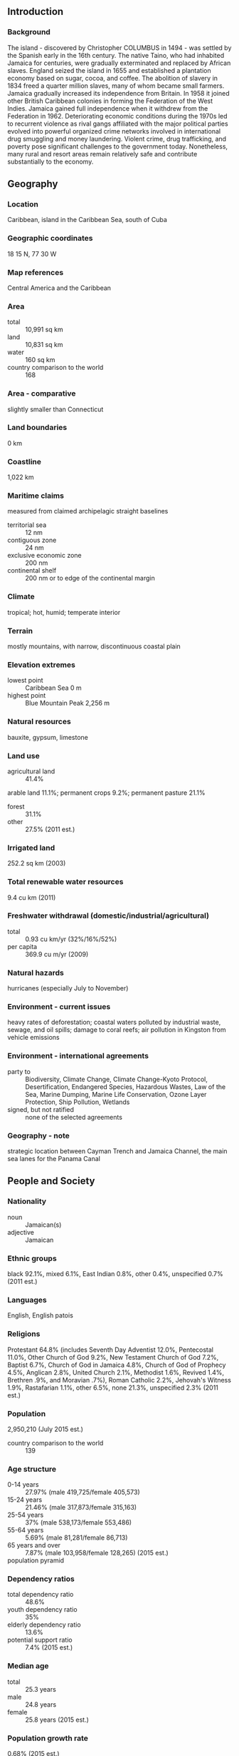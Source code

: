 ** Introduction
*** Background
The island - discovered by Christopher COLUMBUS in 1494 - was settled by the Spanish early in the 16th century. The native Taino, who had inhabited Jamaica for centuries, were gradually exterminated and replaced by African slaves. England seized the island in 1655 and established a plantation economy based on sugar, cocoa, and coffee. The abolition of slavery in 1834 freed a quarter million slaves, many of whom became small farmers. Jamaica gradually increased its independence from Britain. In 1958 it joined other British Caribbean colonies in forming the Federation of the West Indies. Jamaica gained full independence when it withdrew from the Federation in 1962. Deteriorating economic conditions during the 1970s led to recurrent violence as rival gangs affiliated with the major political parties evolved into powerful organized crime networks involved in international drug smuggling and money laundering. Violent crime, drug trafficking, and poverty pose significant challenges to the government today. Nonetheless, many rural and resort areas remain relatively safe and contribute substantially to the economy.
** Geography
*** Location
Caribbean, island in the Caribbean Sea, south of Cuba
*** Geographic coordinates
18 15 N, 77 30 W
*** Map references
Central America and the Caribbean
*** Area
- total :: 10,991 sq km
- land :: 10,831 sq km
- water :: 160 sq km
- country comparison to the world :: 168
*** Area - comparative
slightly smaller than Connecticut
*** Land boundaries
0 km
*** Coastline
1,022 km
*** Maritime claims
measured from claimed archipelagic straight baselines
- territorial sea :: 12 nm
- contiguous zone :: 24 nm
- exclusive economic zone :: 200 nm
- continental shelf :: 200 nm or to edge of the continental margin
*** Climate
tropical; hot, humid; temperate interior
*** Terrain
mostly mountains, with narrow, discontinuous coastal plain
*** Elevation extremes
- lowest point :: Caribbean Sea 0 m
- highest point :: Blue Mountain Peak 2,256 m
*** Natural resources
bauxite, gypsum, limestone
*** Land use
- agricultural land :: 41.4%
arable land 11.1%; permanent crops 9.2%; permanent pasture 21.1%
- forest :: 31.1%
- other :: 27.5% (2011 est.)
*** Irrigated land
252.2 sq km (2003)
*** Total renewable water resources
9.4 cu km (2011)
*** Freshwater withdrawal (domestic/industrial/agricultural)
- total :: 0.93  cu km/yr (32%/16%/52%)
- per capita :: 369.9  cu m/yr (2009)
*** Natural hazards
hurricanes (especially July to November)
*** Environment - current issues
heavy rates of deforestation; coastal waters polluted by industrial waste, sewage, and oil spills; damage to coral reefs; air pollution in Kingston from vehicle emissions
*** Environment - international agreements
- party to :: Biodiversity, Climate Change, Climate Change-Kyoto Protocol, Desertification, Endangered Species, Hazardous Wastes, Law of the Sea, Marine Dumping, Marine Life Conservation, Ozone Layer Protection, Ship Pollution, Wetlands
- signed, but not ratified :: none of the selected agreements
*** Geography - note
strategic location between Cayman Trench and Jamaica Channel, the main sea lanes for the Panama Canal
** People and Society
*** Nationality
- noun :: Jamaican(s)
- adjective :: Jamaican
*** Ethnic groups
black 92.1%, mixed 6.1%, East Indian 0.8%, other 0.4%, unspecified 0.7% (2011 est.)
*** Languages
English, English patois
*** Religions
Protestant 64.8% (includes Seventh Day Adventist 12.0%, Pentecostal 11.0%, Other Church of God 9.2%, New Testament Church of God 7.2%, Baptist 6.7%, Church of God in Jamaica 4.8%, Church of God of Prophecy 4.5%, Anglican 2.8%, United Church 2.1%, Methodist 1.6%, Revived 1.4%, Brethren .9%, and Moravian .7%), Roman Catholic 2.2%, Jehovah's Witness 1.9%, Rastafarian 1.1%, other 6.5%, none 21.3%, unspecified 2.3% (2011 est.)
*** Population
2,950,210 (July 2015 est.)
- country comparison to the world :: 139
*** Age structure
- 0-14 years :: 27.97% (male 419,725/female 405,573)
- 15-24 years :: 21.46% (male 317,873/female 315,163)
- 25-54 years :: 37% (male 538,173/female 553,486)
- 55-64 years :: 5.69% (male 81,281/female 86,713)
- 65 years and over :: 7.87% (male 103,958/female 128,265) (2015 est.)
- population pyramid ::  
*** Dependency ratios
- total dependency ratio :: 48.6%
- youth dependency ratio :: 35%
- elderly dependency ratio :: 13.6%
- potential support ratio :: 7.4% (2015 est.)
*** Median age
- total :: 25.3 years
- male :: 24.8 years
- female :: 25.8 years (2015 est.)
*** Population growth rate
0.68% (2015 est.)
- country comparison to the world :: 148
*** Birth rate
18.16 births/1,000 population (2015 est.)
- country comparison to the world :: 102
*** Death rate
6.7 deaths/1,000 population (2015 est.)
- country comparison to the world :: 140
*** Net migration rate
-4.66 migrant(s)/1,000 population (2015 est.)
- country comparison to the world :: 191
*** Urbanization
- urban population :: 54.8% of total population (2015)
- rate of urbanization :: 0.9% annual rate of change (2010-15 est.)
*** Major urban areas - population
KINGSTON (capital) 588,000 (2015)
*** Sex ratio
- at birth :: 1.05 male(s)/female
- 0-14 years :: 1.04 male(s)/female
- 15-24 years :: 1.01 male(s)/female
- 25-54 years :: 0.97 male(s)/female
- 55-64 years :: 0.94 male(s)/female
- 65 years and over :: 0.81 male(s)/female
- total population :: 0.98 male(s)/female (2015 est.)
*** Infant mortality rate
- total :: 13.37 deaths/1,000 live births
- male :: 13.93 deaths/1,000 live births
- female :: 12.78 deaths/1,000 live births (2015 est.)
- country comparison to the world :: 112
*** Life expectancy at birth
- total population :: 73.55 years
- male :: 71.93 years
- female :: 75.24 years (2015 est.)
- country comparison to the world :: 127
*** Total fertility rate
2.01 children born/woman (2015 est.)
- country comparison to the world :: 121
*** Contraceptive prevalence rate
72.5% (2008/09)
*** Health expenditures
5.9% of GDP (2013)
- country comparison to the world :: 114
*** Physicians density
0.41 physicians/1,000 population (2008)
*** Hospital bed density
1.7 beds/1,000 population (2012)
*** Drinking water source
- improved :: 
urban: 97.5% of population
rural: 89.4% of population
total: 93.8% of population
- unimproved :: 
urban: 2.5% of population
rural: 10.6% of population
total: 6.2% of population (2015 est.)
*** Sanitation facility access
- improved :: 
urban: 79.9% of population
rural: 84.1% of population
total: 81.8% of population
- unimproved :: 
urban: 20.1% of population
rural: 15.9% of population
total: 18.2% of population (2015 est.)
*** HIV/AIDS - adult prevalence rate
1.62% (2014 est.)
- country comparison to the world :: 31
*** HIV/AIDS - people living with HIV/AIDS
29,400 (2014 est.)
- country comparison to the world :: 71
*** HIV/AIDS - deaths
1,300 (2014 est.)
- country comparison to the world :: 62
*** Obesity - adult prevalence rate
26.8% (2014)
- country comparison to the world :: 67
*** Children under the age of 5 years underweight
3.2% (2010)
- country comparison to the world :: 112
*** Education expenditures
6.3% of GDP (2013)
- country comparison to the world :: 40
*** Literacy
- definition :: age 15 and over has ever attended school
- total population :: 88.7%
- male :: 84%
- female :: 93.1% (2015 est.)
*** School life expectancy (primary to tertiary education)
- total :: 12 years
- male :: 12 years
- female :: 13 years (2013)
*** Child labor - children ages 5-14
- total number :: 38,516
- percentage :: 6% (2005 est.)
*** Unemployment, youth ages 15-24
- total :: 34%
- male :: 27.1%
- female :: 42.6% (2012 est.)
- country comparison to the world :: 20
** Government
*** Country name
- conventional long form :: none
- conventional short form :: Jamaica
*** Government type
constitutional parliamentary democracy and a Commonwealth realm
*** Capital
- name :: Kingston
- geographic coordinates :: 18 00 N, 76 48 W
- time difference :: UTC-5 (same time as Washington, DC, during Standard Time)
*** Administrative divisions
14 parishes; Clarendon, Hanover, Kingston, Manchester, Portland, Saint Andrew, Saint Ann, Saint Catherine, Saint Elizabeth, Saint James, Saint Mary, Saint Thomas, Trelawny, Westmoreland
- note :: for local government purposes, Kingston and Saint Andrew were amalgamated in 1923 into the present single corporate body known as the Kingston and Saint Andrew Corporation
*** Independence
6 August 1962 (from the UK)
*** National holiday
Independence Day, 6 August (1962)
*** Constitution
several previous (preindependence); latest drafted 1961-62, submitted to British Parliament 24 July 1962, entered into force 6 August 1962 (at independence); amended many times, last in 2011 (2011)
*** Legal system
common law system based on the English model
*** International law organization participation
has not submitted an ICJ jurisdiction declaration; non-party state to the ICCt
*** Citizenship
- birthright citizenship :: yes
- dual citizenship recognized :: 
- residency requirement for naturalization :: 
*** Suffrage
18 years of age; universal
*** Executive branch
- chief of state :: Queen ELIZABETH II (since 6 February 1952); represented by Governor General Michaelle JEAN (since 5 January 2015)
- head of government :: Prime Minister Portia SIMPSON-MILLER (since 5 January 2012)
- cabinet :: Cabinet appointed by the governor general on the advice of the prime minister
- elections/appointments :: the monarchy is hereditary; governor general appointed by the monarch on the recommendation of the prime minister; following legislative elections, the leader of the majority party or majority coalition in the House of Representatives is appointed prime minister by the governor general
*** Legislative branch
- description :: bicameral Parliament consists of the Senate (21 seats; members appointed by the governor general on the recommendation of the prime minister and the minority party leader, 13 seats allocated to the ruling party, and 8 seats allocated to the minority party; members serve 5-year terms) and the House of Representatives (63 seats; members directly elected in single-seat constituencies by simple majority vote to serve 5-year terms)
- elections :: last held on 29 December 2011 (next to be held no later than December 2016)
- election results :: percent of vote by party - PNP 53.3%, JLP 46.6%; seats by party - PNP 41, JLP 22
*** Judicial branch
- highest resident court(s) :: Court of Appeal (consists of president of the court and a minimum of 4 judges; Supreme Court (40 judges organized in specialized divisions); note - appeals beyond Jamaica's highest courts are submitted to the Judicial Committee of the Privy Council (in London) rather than to the Caribbean Court of Justice (the appellate court implemented for member states of the Caribbean Community)
- judge selection and term of office :: chief justice of the Supreme Court and president of the Court of Appeal appointed by the governor-general on the advice of the prime minister; other judges of both courts appointed by the governor-general on the advice of the Judicial Service Commission; judges of both courts serve till age 70
- subordinate courts :: resident magistrate courts, district courts, and petty sessions courts
*** Political parties and leaders
Jamaica Labor Party or JLP [Andrew HOLNESS]
People's National Party or PNP [Portia SIMPSON-MILLER]
National Democratic Movement or NDM [Michael WILLIAMS]
*** Political pressure groups and leaders
New Beginnings Movement or NBM
Rastafarians
*** International organization participation
ACP, AOSIS, C, Caricom, CDB, CELAC, FAO, G-15, G-77, IADB, IAEA, IBRD, ICAO, ICC (NGOs), ICRM, IDA, IFAD, IFC, IFRCS, IHO, ILO, IMF, IMO, Interpol, IOC, IOM, ISO, ITSO, ITU, LAES, MIGA, NAM, OAS, OPANAL, OPCW, Petrocaribe, UN, UNCTAD, UNESCO, UNIDO, UNITAR, UNWTO, UPU, WCO, WFTU (NGOs), WHO, WIPO, WMO, WTO
*** Diplomatic representation in the US
- chief of mission :: Ambassador Ralph THOMAS (since 17 September 2015)
- chancery :: 1520 New Hampshire Avenue NW, Washington, DC 20036
- telephone :: [1] (202) 452-0660
- FAX :: [1] (202) 452-0036
- consulate(s) general :: Miami, New York
- consulate(s) :: Atlanta, Boston, Chicago, Concord (MA), Houston, Los Angeles, Philadelphia (PA), Richmond (VA), San Francisco, Seattle
*** Diplomatic representation from the US
- chief of mission :: Ambassador Luis G. MORENO (since 13 January 2015)
- embassy :: 142 Old Hope Road, Kingston 6
- mailing address :: P.O. Box 541, Kingston 5
- telephone :: [1] (876) 702-6000
- FAX :: [1] (876) 702-6348
*** Flag description
diagonal yellow cross divides the flag into four triangles - green (top and bottom) and black (hoist side and fly side); green represents hope, vegetation, and agriculture, black reflects hardships overcome and to be faced, and yellow recalls golden sunshine and the island's natural resources
*** National symbol(s)
green-and-black streamertail (bird), Guaiacum officinale (Guaiacwood); national colors: green, yellow, black
*** National anthem
- name :: "Jamaica, Land We Love"
- lyrics/music :: Hugh Braham SHERLOCK/Robert Charles LIGHTBOURNE
- note :: adopted 1962

** Economy
*** Economy - overview
The Jamaican economy is heavily dependent on services, which accounts for more than 70% of GDP. The country continues to derive most of its foreign exchange from tourism, remittances, and bauxite/alumina. Remittances and tourism each account for 30% of GDP, while bauxite/alumina exports make up roughly 5% of GDP. The bauxite/alumina sector was most affected by the global downturn while the tourism industry and remittance flow remained resilient. Jamaica's economy faces many challenges to growth: high crime and corruption, large-scale unemployment and underemployment, and a debt-to-GDP ratio of about 130%. The attendant debt servicing cost consumes a large portion of the government's budget, limiting its ability to fund the critical infrastructure and social programs required to drive growth. Jamaica's economic growth rate in the recent past has been stagnant, averaging less than 1% per year for over 20 years. Jamaica's onerous public debt burden is largely the result of government bailouts to ailing sectors of the economy, most notably to the financial sector. In early 2010, the Jamaican Government initiated the Jamaica Debt Exchange to retire high-priced domestic bonds and reduce annual debt servicing. Despite these efforts, debt continued to be a serious concern, forcing the government to negotiate and sign a new IMF agreement in May 2013 to gain access to approximately $1 billion additional funds. As a precursor, the government instigated a second National Debt Exchange in 2012. The IMF deal requires the government to reform its tax system, eliminate discretionary tax exemptions and waivers, and achieve an annual surplus of 7.5%, excluding debt payments, to reduce its debt below 100% of GDP by 2020. The SIMPSON-MILLER administration now faces the difficult prospect of having to achieve fiscal discipline to maintain debt payments while simultaneously attacking a serious crime problem that is hampering economic growth. High unemployment exacerbates the crime problem, including gang violence that is fueled by the drug trade.
*** GDP (purchasing power parity)
$24.1 billion (2014 est.)
$23.97 billion (2013 est.)
$23.92 billion (2012 est.)
- note :: data are in 2014 US dollars
- country comparison to the world :: 135
*** GDP (official exchange rate)
$13.79 billion (2014 est.)
*** GDP - real growth rate
0.5% (2014 est.)
0.2% (2013 est.)
-0.5% (2012 est.)
- country comparison to the world :: 180
*** GDP - per capita (PPP)
$8,600 (2014 est.)
$8,600 (2013 est.)
$8,500 (2012 est.)
- note :: data are in 2014 US dollars
- country comparison to the world :: 136
*** Gross national saving
13% of GDP (2014 est.)
12% of GDP (2013 est.)
10.7% of GDP (2012 est.)
- country comparison to the world :: 144
*** GDP - composition, by end use
- household consumption :: 85.6%
- government consumption :: 15.3%
- investment in fixed capital :: 20.9%
- investment in inventories :: 0.3%
- exports of goods and services :: 29.2%
- imports of goods and services :: -51.4%
 (2014 est.)
*** GDP - composition, by sector of origin
- agriculture :: 6.9%
- industry :: 21.1%
- services :: 72% (2014 est.)
*** Agriculture - products
sugarcane, bananas, coffee, citrus, yams, ackees, vegetables; poultry, goats, milk; shellfish
*** Industries
tourism, bauxite/alumina, agricultural-processing, light manufactures, rum, cement, metal, paper, chemical products, telecommunications
*** Industrial production growth rate
1.2% (2014 est.)
- country comparison to the world :: 149
*** Labor force
1.311 million (2014 est.)
- country comparison to the world :: 135
*** Labor force - by occupation
- agriculture :: 17%
- industry :: 19%
- services :: 64% (2006)
*** Unemployment rate
15.3% (2014 est.)
15.2% (2013 est.)
- country comparison to the world :: 139
*** Population below poverty line
16.5% (2009 est.)
*** Household income or consumption by percentage share
- lowest 10% :: 2.1%
- highest 10% :: 35.8% (2004)
*** Distribution of family income - Gini index
45.5 (2004)
37.9 (2000)
- country comparison to the world :: 37
*** Budget
- revenues :: $3.834 billion
- expenditures :: $3.956 billion (2014 est.)
*** Taxes and other revenues
27.5% of GDP (2014 est.)
- country comparison to the world :: 103
*** Budget surplus (+) or deficit (-)
-0.9% of GDP (2014 est.)
- country comparison to the world :: 56
*** Public debt
132% of GDP (2014 est.)
132.2% of GDP (2013 est.)
- country comparison to the world :: 6
*** Fiscal year
1 April - 31 March
*** Inflation rate (consumer prices)
7.1% (2014 est.)
9.3% (2013 est.)
- country comparison to the world :: 196
*** Central bank discount rate
2% (31 December 2010)
- country comparison to the world :: 119
*** Commercial bank prime lending rate
17.3% (31 December 2014 est.)
17.72% (31 December 2013 est.)
- country comparison to the world :: 26
*** Stock of narrow money
$1.994 billion (31 December 2014 est.)
$1.905 billion (31 December 2013 est.)
- country comparison to the world :: 129
*** Stock of broad money
$6.646 billion (31 December 2014 est.)
$6.432 billion (31 December 2013 est.)
- country comparison to the world :: 117
*** Stock of domestic credit
$7.113 billion (31 December 2014 est.)
$6.984 billion (31 December 2013 est.)
- country comparison to the world :: 113
*** Market value of publicly traded shares
$6.39 billion (31 December 2012 est.)
$7.223 billion (31 December 2011)
$6.626 billion (31 December 2010 est.)
- country comparison to the world :: 84
*** Current account balance
-$879 million (2014 est.)
-$1.551 billion (2013 est.)
- country comparison to the world :: 116
*** Exports
$1.497 billion (2014 est.)
$1.597 billion (2013 est.)
- country comparison to the world :: 152
*** Exports - commodities
alumina, bauxite, sugar, rum, coffee, yams, beverages, chemicals, apparel, mineral fuels
*** Exports - partners
US 39.5%, Canada 15.3%, Netherlands 5.7%, UK 5.2%, Russia 5.1%, Iceland 4.4% (2014)
*** Imports
$5.153 billion (2014 est.)
$5.573 billion (2013 est.)
- country comparison to the world :: 128
*** Imports - commodities
food and other consumer goods, industrial supplies, fuel, parts and accessories of capital goods, machinery and transport equipment, construction materials
*** Imports - partners
US 39.3%, Venezuela 11.5%, Trinidad and Tobago 10.2%, China 6.8% (2014)
*** Reserves of foreign exchange and gold
$2.1 billion (31 December 2014 est.)
$1.818 billion (31 December 2013 est.)
- country comparison to the world :: 120
*** Debt - external
$15.99 billion (31 December 2014 est.)
$15.24 billion (31 December 2013 est.)
- country comparison to the world :: 92
*** Exchange rates
Jamaican dollars (JMD) per US dollar -
111 (2014 est.)
100.241 (2013 est.)
88.75 (2012 est.)
85.893 (2011 est.)
87.196 (2010 est.)
** Energy
*** Electricity - production
4.745 billion kWh (2011 est.)
- country comparison to the world :: 123
*** Electricity - consumption
3.797 billion kWh (2011 est.)
- country comparison to the world :: 127
*** Electricity - exports
0 kWh (2013 est.)
- country comparison to the world :: 156
*** Electricity - imports
0 kWh (2013 est.)
- country comparison to the world :: 162
*** Electricity - installed generating capacity
922,700 kW (2011 est.)
- country comparison to the world :: 125
*** Electricity - from fossil fuels
91.7% of total installed capacity (2011 est.)
- country comparison to the world :: 69
*** Electricity - from nuclear fuels
0% of total installed capacity (2011 est.)
- country comparison to the world :: 115
*** Electricity - from hydroelectric plants
2.5% of total installed capacity (2011 est.)
- country comparison to the world :: 136
*** Electricity - from other renewable sources
5.8% of total installed capacity (2011 est.)
- country comparison to the world :: 49
*** Crude oil - production
3,000 bbl/day (2013 est.)
- country comparison to the world :: 93
*** Crude oil - exports
0 bbl/day (2010 est.)
- country comparison to the world :: 134
*** Crude oil - imports
22,940 bbl/day (2010 est.)
- country comparison to the world :: 68
*** Crude oil - proved reserves
0 bbl (1 January 2014 est.)
- country comparison to the world :: 148
*** Refined petroleum products - production
23,120 bbl/day (2010 est.)
- country comparison to the world :: 90
*** Refined petroleum products - consumption
69,310 bbl/day (2013 est.)
- country comparison to the world :: 90
*** Refined petroleum products - exports
0 bbl/day (2010 est.)
- country comparison to the world :: 187
*** Refined petroleum products - imports
32,920 bbl/day (2010 est.)
- country comparison to the world :: 88
*** Natural gas - production
0 cu m (2012 est.)
- country comparison to the world :: 147
*** Natural gas - consumption
0 cu m (2012 est.)
- country comparison to the world :: 157
*** Natural gas - exports
0 cu m (2012 est.)
- country comparison to the world :: 121
*** Natural gas - imports
0 cu m (2012 est.)
- country comparison to the world :: 211
*** Natural gas - proved reserves
0 cu m (1 January 2014 est.)
- country comparison to the world :: 152
*** Carbon dioxide emissions from consumption of energy
12.75 million Mt (2012 est.)
- country comparison to the world :: 96
** Communications
*** Telephones - fixed lines
- total subscriptions :: 250,000
- subscriptions per 100 inhabitants :: 9 (2014 est.)
- country comparison to the world :: 122
*** Telephones - mobile cellular
- total :: 2.9 million
- subscriptions per 100 inhabitants :: 98 (2014 est.)
- country comparison to the world :: 140
*** Telephone system
- general assessment :: fully automatic domestic telephone network
- domestic :: the 1999 agreement to open the market for telecommunications services resulted in rapid growth in mobile-cellular telephone usage while the number of fixed lines in use has declined; combined mobile-cellular teledensity exceeded 110 per 100 persons in 2011
- international :: country code - 1-876; the Fibralink submarine cable network provides enhanced delivery of business and broadband traffic and is linked to the Americas Region Caribbean Ring System (ARCOS-1) submarine cable in the Dominican Republic; the link to ARCOS-1 provides seamless connectivity to US, parts of the Caribbean, Central America, and South America; the ALBA-1 fiber-optic submarine cable links Jamaica, Cuba, and Venezuela; satellite earth stations - 2 Intelsat (Atlantic Ocean) (2010)
*** Broadcast media
3 free-to-air TV stations, subscription cable services, and roughly 30 radio stations (2013)
*** Radio broadcast stations
AM 4, FM 24, shortwave 0 (2008)
*** Television broadcast stations
7 (1997)
*** Internet country code
.jm
*** Internet users
- total :: 1.5 million
- percent of population :: 49.8% (2014 est.)
- country comparison to the world :: 109
** Transportation
*** Airports
28 (2013)
- country comparison to the world :: 123
*** Airports - with paved runways
- total :: 11
- 2,438 to 3,047 m :: 2
- 914 to 1,523 m :: 4
- under 914 m :: 5 (2013)
*** Airports - with unpaved runways
- total :: 17
- 914 to 1,523 m :: 1
- under 914 m :: 
16 (2013)
*** Roadways
- total :: 22,121 km (includes 44 km of expressways)
- paved :: 16,148 km
- unpaved :: 5,973 km (2011)
- country comparison to the world :: 104
*** Merchant marine
- total :: 14
- by type :: bulk carrier 4, cargo 5, container 4, roll on/roll off 1
- foreign-owned :: 14 (Denmark 1, Germany 10, Greece 3) (2010)
- country comparison to the world :: 103
*** Ports and terminals
- major seaport(s) :: Discovery Bay (Port Rhoades), Kingston, Montego Bay, Port Antonio, Port Esquivel, Port Kaiser, Rocky Point
- container port(s) (TEUs) :: Kingston (1,724,928)
** Military
*** Military branches
Jamaica Defense Force: Ground Forces, Coast Guard, Air Wing (2010)
*** Military service age and obligation
17 1/2 is the legal minimum age for voluntary military service; no conscription (2012)
*** Manpower available for military service
- males age 16-49 :: 726,263
- females age 16-49 :: 742,958 (2010 est.)
*** Manpower fit for military service
- males age 16-49 :: 590,673
- females age 16-49 :: 596,414 (2010 est.)
*** Manpower reaching militarily significant age annually
- male :: 33,369
- female :: 32,702 (2010 est.)
*** Military expenditures
0.86% of GDP (2012)
0.92% of GDP (2011)
0.86% of GDP (2010)
- country comparison to the world :: 111
** Transnational Issues
*** Disputes - international
none
*** Trafficking in persons
- current situation :: Jamaica is a source, transit, and destination country for children and adults subjected to sex trafficking and forced labor; the exploitation of local children in the sex trade is a serious problem; sex trafficking of children and adults occurs on the street, in night clubs, bars, and private homes; Jamaicans have been subjected to sexual exploitation or forced labor in the Caribbean, Canada, the US, and the UK, while foreigners have endured conditions of forced labor in Jamaica or aboard foreign-flagged fishing vessels operating in Jamaican waters; an alarmingly high number of Jamaican children are reported missing
- tier rating :: Tier 2 Watch List – Jamaica does not fully comply with the minimum standards for the elimination of trafficking; however, it is making significant efforts to do so; in 2013, the government implemented amendments to strengthen the anti-trafficking law; for the fifth consecutive year, no trafficking offenders or officials complicit in human trafficking were convicted; the lack of victims identified raised concerns that the government did not employ standard operating procedures to guide front-line responders; a government-operated hotline continued to provide specialized assistance to human trafficking victims (2014)
*** Illicit drugs
transshipment point for cocaine from South America to North America and Europe; illicit cultivation and consumption of cannabis; government has an active manual cannabis eradication program; corruption is a major concern; substantial money-laundering activity; Colombian narcotics traffickers favor Jamaica for illicit financial transactions